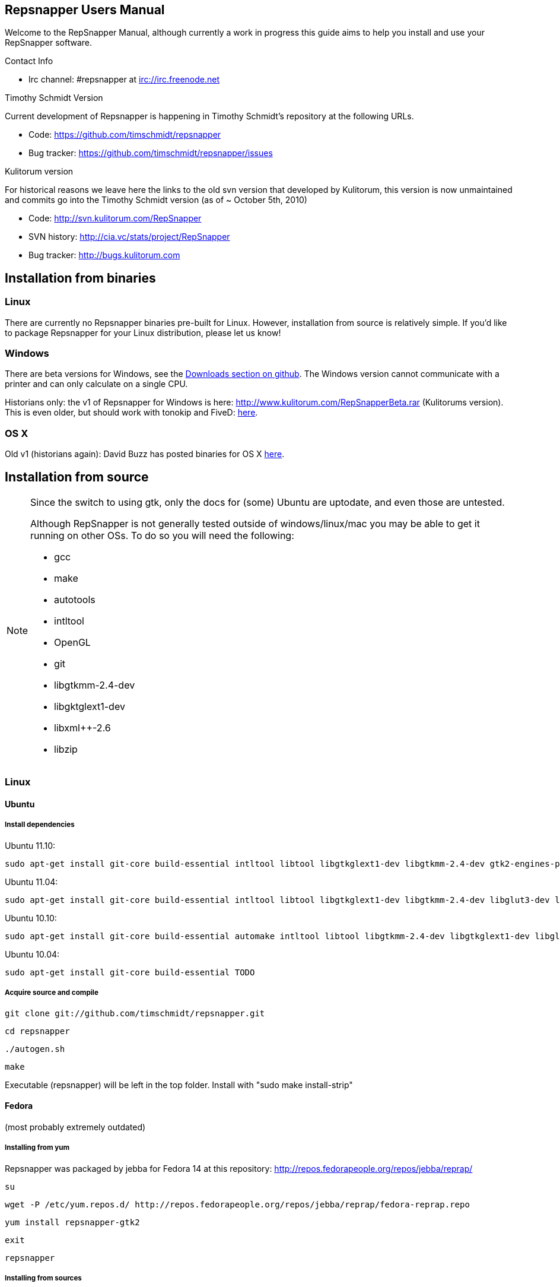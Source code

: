 == Repsnapper Users Manual ==

Welcome to the RepSnapper Manual, although currently a work in progress this guide aims to help you install and use your RepSnapper software.


Contact Info

    * Irc channel: #repsnapper at irc://irc.freenode.net

Timothy Schmidt Version

Current development of Repsnapper is happening in Timothy Schmidt's repository at the following URLs.

    * Code: https://github.com/timschmidt/repsnapper
    * Bug tracker: https://github.com/timschmidt/repsnapper/issues

Kulitorum version

For historical reasons we leave here the links to the old svn version that developed by Kulitorum, this version is now unmaintained and commits go into the Timothy Schmidt version (as of ~ October 5th, 2010)

    * Code: http://svn.kulitorum.com/RepSnapper
    * SVN history: http://cia.vc/stats/project/RepSnapper
    * Bug tracker: http://bugs.kulitorum.com

== Installation from binaries ==

=== Linux ===

There are currently no Repsnapper binaries pre-built for Linux.  However, installation from source is relatively simple.  If you'd like to package Repsnapper for your Linux distribution, please let us know!

=== Windows ===

There are beta versions for Windows, see the https://github.com/timschmidt/repsnapper/downloads[Downloads section on github]. The Windows version cannot communicate with a printer and can only calculate on a single CPU.

Historians only: the v1 of Repsnapper for Windows is here: http://www.kulitorum.com/RepSnapperBeta.rar (Kulitorums version).
This is even older, but should work with tonokip and FiveD: http://svn.kulitorum.com/RepSnapper/MSVC9/Release/RepSnapper.exe[here].

=== OS X ===

Old v1 (historians again):
David Buzz has posted binaries for OS X https://sites.google.com/site/davidbuzz/repsnapper-for-osx-binaries[here].

== Installation from source ==
[NOTE]
=====

Since the switch to using gtk, only the docs for (some) Ubuntu are uptodate, and even those are untested.

Although RepSnapper is not generally tested outside of windows/linux/mac you may be able to get it running on other OSs. To do so you will need the following:

    * gcc
    * make
    * autotools
    * intltool
    * OpenGL
    * git
    * libgtkmm-2.4-dev
    * libgktglext1-dev
    * libxml++-2.6
    * libzip

=====

=== Linux ===

==== Ubuntu ====
=====  Install dependencies =====

Ubuntu 11.10:
--------------------------
sudo apt-get install git-core build-essential intltool libtool libgtkglext1-dev libgtkmm-2.4-dev gtk2-engines-pixbuf freeglut3-dev libxml++ libcairomm-1.0 libzip
--------------------------

Ubuntu 11.04:
--------------------------
sudo apt-get install git-core build-essential intltool libtool libgtkglext1-dev libgtkmm-2.4-dev libglut3-dev libxml++ libcairomm-1.0 libzip
--------------------------

Ubuntu 10.10:
--------------------------
sudo apt-get install git-core build-essential automake intltool libtool libgtkmm-2.4-dev libgtkglext1-dev libglut3-dev libxml++ libcairomm-1.0 libzip
--------------------------

Ubuntu 10.04:
--------------------------
sudo apt-get install git-core build-essential TODO
--------------------------

===== Acquire source and compile =====


      git clone git://github.com/timschmidt/repsnapper.git

      cd repsnapper

      ./autogen.sh

      make


Executable (repsnapper) will be left in the top folder. Install with "sudo make install-strip"

==== Fedora ====

(most probably extremely outdated)

===== Installing from yum =====
Repsnapper was packaged by jebba for Fedora 14 at this repository: http://repos.fedorapeople.org/repos/jebba/reprap/

	   su

	   wget -P /etc/yum.repos.d/ http://repos.fedorapeople.org/repos/jebba/reprap/fedora-reprap.repo

	   yum install repsnapper-gtk2

	   exit

	   repsnapper


===== Installing from sources =====
Install dependencies: TODO only tested with Fedora 14
--------------------------
yum install git gtk2-devel gcc-c++ gcc binutils make cmake gtkglextmm gtkglextmm-devel gtkmm*
--------------------------
For Fedora 15 (tested on x86_64)
--------------------------
yum install git gtk2-devel gcc-c++ gcc binutils make cmake gtkglextmm gtkglextmm-devel freeglut-devel libusb1-devel intltool gtkmm*
--------------------------

Install repsnapper:

	git clone git://github.com/timschmidt/repsnapper.git

	cd repsnapper

	su

	echo "/usr/local/lib" > /etc/ld.so.conf.d/local.conf

	ldconfig

	exit

	./autogen.sh

	make -j3


Run the program:

    ./repsnapper


Install and run:

	sudo make install-strip

	repsnapper


==== OpenSuse 11.2 / SLED 11 SP1 ====

     sudo zypper install TODO


==== Generic installation instructions ====


     git clone git://github.com/timschmidt/repsnapper.git

     cd repsnapper

     ./autogen.sh

     make -j3


Executable (repsnapper) will be left in the top folder. Install with "sudo make install-strip"

=== Windows ===
Currently black magic. Nightly builds coming...

=== OS X ===

Install http://developer.apple.com/technologies/xcode.html[XCode].

Install http://www.macports.org/[MacPorts].


Run from a terminal window:


    sudo port install intltool gtkmm gtkglext


Acquire source and compile:


	git clone git://github.com/timschmidt/repsnapper.git

	cd repsnapper

	./autogen.sh

	make -j3


Executable (repsnapper) will be left in the top folder. Currently there is no install rule.


== Printrun/pronterface integration as pure slicer ==

As the serial communications section of repsnapper is not really state-of-the-art and may be only working in particular circumstances, you could try using pronterface for the printing part.

In pronterface, set the option "slicecommand" to "repsnapper -o $o $s" and you will get a window where you can manipulate and slice your model and then send the GCode back to pronterface for printing.

== Configuration ==

Not uptodate, but still useful:

=== Simple tab ===

Connect to printer::
    Establishes communications between the PC and the main board.

Port::
    Manually selects the serial communication port that you want to talk across.

Speed::
    The serial communications baud rate. Typically 115200 - must however match the setting in your firmware.

Load STL::
    Loads an STL file

Convert to GCode::
    Converts the STL to GCode

Load GCode::
    Loads previously generated GCode file

Print::
    Starts printing

Calibrate::
    Not yet implemented

=== Input File tab ===

Load STL::
    Loads an STL file

Save STL::
    Saves all objects in their current position to a single STL file. You will actually save the complete printing plate to a single STL file without combining the single objects. After loading the file you can manipulate them individually. These multiple-object STL files can also be read and merged by meshlab.

Save Settings::
    Saves all configuration settings. The configuration settings are stored in a file called repsnapper.conf.

[TIP]

Save Settings As::
    Saves configuration settings in a file of your choice.

Load Settings::
    Loads configuration settings from a file.

Delete::
    Deletes the selected STL from the current working area.

Duplicate::
    Creates a copy of the selected object. Useful for printing several items of the same object.

Translate, Rotate and Scale::
    If an STL object is first selected in the browser, this will alter the part for creating gcode.
Object Name, File location, File type and file material
    Name a file system and document the contents.

Object rotation::
    Selects the plane to rotate the object about. GCode generation is affected by final object placement. Also useful when loading several STL files.

=== Print Options tab ===

Shell Only - no infill::
    Generates path information for only the outermost layer of an object.  When printed, the object will be hollow.

Shell Count::
    Number of passes around the perimeter of an object, before starting infill.

Rotation::
    Degrees to rotate the first infill layer.

Infill Rotation per Layer::
    Degrees to rotate each successive infill layer.

Infill Distance::
    Distance between each filament of infill - measured in extruded material widths.

Alternate Infill Layers::


Raft Enable::
    Select this option to print a "raft" on the build surface before printing your desired object.  May help alleviate problems with uneven build surfaces.

Optimization::
    Polygon curves are straightened up to the given offset (to get faster prints)


=== Raft Settings Window ===

Larger than objects::
    Number of millimeters by which the raft should be larger than the base of the printed object.

Number of base/interface layers::
    Base layers adhere to the build surface and reduce the effect of surface irregularities.  Interface layers come in contact with the printed object and should be easy to break off after printing.

Material per distance ratio::
    The amount of plastic to extrude for this layer is determined by multiplying the normal extrusion speed by this value.

Rotation::
    Rotation in degrees between layers.

Distance between lines::
    Distance, in extruded material widths, between lines.

Thickness Ratio::
    unknown

Temperature ratio::
    The normal printing temperature is multiplied by this ratio to determine the temperature used while printing the raft.

=== Printer Settings Window ===

Build volume::
    Maximum build envelope of the printer.

Print margin::
    Offset to move from the printer's starting position before beginning print.

Use incremental ecode::
    Enable this option when using "5D" firmware.

Use 3D Gcode::
    Enable this option when using Makerbot firmware (or if you use the M101/M103 commands for tool control)

Extruded material width ratio::
    Width of the extrude material in proportion to layer thickness.

Extrusion multiplier::
    Allows calibration of the extruder without having to adjust E_STEPS_PER_MM in the firmware.

Layer thickness::
    Distance between printed layers, in millimeters.

Min print speed XY::
    Minimum print speed for the X and Y axes, in millimeters per minute.

Max print speed XY::
    Maximum print speed for the X and Y axes, in millimeters per minute.

Min print speed Z::
    Minimum print speed for the Z axis, in millimeters per minute.

Max print speed Z::
    Maximum print speed for the Z axis, in millimeters per minute.

Enable antiooze retraction::
    Enable this option to retract filament by a set amount before each move, reducing unwanted extrusion.

Distance to retract filament::
    Distance to retract filament -- measured in millimeters of extrusion, not millimeters of filament.

Speed to retract filament::
    Speed to retract filament, measured in millimeters per minute.

Enable Acceleration::
    Enable this option to begin each movement at Min print speed XY, and slowly accellerate up to Max print speed XY.

Distance used to read full speed::
    Distance to accelerate over, measured in millimeters.

Buffer size on printer::
    Number of commands the printer is able to buffer in it's memory.

Port::
    Manually selects the serial communication port that you want to talk across.

Speed::
    The serial communications baud rate. Typically 19200 - must however match the setting in your firmware. For example in the latest svn firmware the baud is 57600 by default in configuration.h the value in repsnapper must match this value.

Validate connection::
    unknown

=== GCode tab ===

Here you can create, save, load and/or edit the GCode.

Using the tabs, you can manually enter some GCode, that will be "injected" into the resulting GCode, when you press the Convert to GCode button.

Convert to GCode::
    Slices the object(s) in the current working area, and generates the necessary GCode to print that object.

Load Gcode::
    Loads a previously generated Gcode file.

Save GCode::
    Saves generated GCode to a file.

You can generate quite useful and very printable GCode using the default settings of RepSnapper.

There are however also a host of user changeable settings that will alter/adjust the generation of GCode. On this page you should get introduced to some of these options.

==== Start tab ====
code options to set at the beginning of the print process, like 0-position, default print temperature and more

You will almost certainly want to change the value on the line that sets temperature, or remove it if you set the temperature before starting your print.

When you first open RepSnapper this is what is in the tab:
--------------------------
; GCode generated by RepSnapper by Kulitorum

G21                        ;metric is good!

G90                        ;absolute positioning

T0                         ;select first extruder

G28                        ;go home

G92 E0                     ;set extruder home

M104 S200.0                ;set temperature to 200.0

G1 X20 Y20 F500            ;Move away from 0.0, so we use the same reset (in the layer code) for each layer
--------------------------

In Labitat.dk the Workhorse Mendel uses this in the Start tab
--------------------------
; GCode generated by RepSnapper by Kulitorum

G21                        ;metric is good!

G90                        ;absolute positioning

T0                         ;select new extruder

;G28                       ;go home - does not work with current version of Tonokip Firmwar
e (oct 2010)

G92 X0 Y0 Z0 E0            ;set home to current location of the nozzle

M104 S215                  ;set temperature (heating units - NOT actual degree centigrade)

G1 X20 Y20 F500            ;Move away from 0.0, so we use the same reset (in the layer code) for each layer
--------------------------

==== Next layer tab ====
something to do in between printing the next layer

==== End code tab ====
something to do at the end of a print, like turning the heater off

When you first open RepSnapper this is what is in the tab:

--------------------------
G1 X0 Y0 F2000.0       ;feed for start of next move

M104 S0.0              ;Heater off
--------------------------

==== Result tab ====
shows you the final complete GCode generated.

=== Display options tab ===


=== Print tab ===

Connect to printer::
    Initiates communication between Repsnapper and the printer.  If already connected, pressing this button will reset the printer.

Power on::

Print::
    Starts sending the GCode from the "Result" tab under the "GCode" tab to the ptiner.

Pause::
    Pauses communication with the printer.

Kick::
    unknown

Fan on::
    Sends the M106 / M107 codes to the printer to toggle the fan on / off respectively.

Voltage::
    unknown

Errors::
    Toggles the logging of communications errors.

Info::
    unknown

Echo::
    Toggles echoing of all commands sent to the printer.

GCode send::
    Text entry field allowing user to manually send individual commands to the printer.

==== Interactive control tab ====

Jog pannel::
    A matrix of buttons allowing the user to manually jog the printer set distances along each of it's axes.  The topmost row controls the X axis, followed by the Y axis, with the bottom most row controlling the Z axis.

Temperature update interval::
    Number of seconds between sending the M105 command to the printer to check the extruder temperature.

Switch heat on::
    Sends M104 command to the printer, with Target Temp as the argument.

Current temp::
    Current extruder temperature, as reported by the M105 command.

Target temp::
    Target extruder temperature, in degrees Celcius, sent to the printer when "Switch heat on" button is pressed.

Run extruder::
    Jogs extruder in the direction set by the Reverse toggle button, distance set by the Length slider, at the speed set by the Speed slider.

Reverse::
    Toggles extruder direction.

Speed::
    Speed to jog extruder, in millimeters / minute of extruded material.

Length::
    Length to jog extruder, in millimeters of extruded material

Downstream speed multiplier::
    unknown

Downstream extrusion multiplier::
    unknown

Custom buttons::
    These buttons do nothing by default, but can be assigned custom strings of GCode to be sent to the printer when clicked.

==== Communication logs tab ====

Communication log::

Errors / warnings::

Echo::

Auto scroll::

Log Files::

Clear logs when print starts::

Clear logs now::
    Clears the log window immediately

==== Custom buttons tab ====

Button to edit::
    Select which button to edit.

Button Label::
    User-editable text label for the selected custom button.

Save::
    Assigns current GCode to the selected button.

Test::
    Sends the current GCode to the printer.

== Use ==

=== Launching ===

To run repsnapper on

windows::
    double click the repsnapper.exe file.

linux/OSX/xBSD::
    type ./repsnapper into the console window or install it by 'make install-strip', then you should have repsnapper on your path.


After launching the repsnapper application you are presented with the main window of the application

On the left is the 3D view and on the right is the configuration and control panel.
Loading an STL

To load an STL into the 3D view

    * click on the tab labeled Input file and
    * press the Load STL button. In revision prior to ??? you are presented with a Fluid file browsing dialog. In later versions you will be presented with your standard operating systems file browse dialog. Choose the STL that you wish to load and click OK.

The 3D view should now display your STL. Use this button to pull in a facet file to process into Gcode.

[TIP]
If repsnapper crashes at this point you might have an STL file that is "Bad Input" try converting it to binary using meshlab or similar.

=== Viewing the STL ===

==== Viewing STL in repsnapper ====

Once an STL is loaded you can rotate, translate and/or scale the view in the 3D viewer so as to see what the object looks like, doing so will not effect the print its mearly for viewing purposes.

    * To rotate the view of the STL hold down the left mouse button and drag.
    * To translate the view the STL hold down the right mouse button and drag.
    * To scale the view the STL hold down the middle mouse button and drag, or turn the wheel on your mouse.

Note: the grid shows your build platform / printing area
Working with STL

Once an STL is loaded, you can move it to further onto the build platform, rotate it and scale it. You can also duplicate it and load additional STL files onto the build platform.

    * To move around individual objects or a group of objects use Shift and the left mouse button.
    * Or tab to the translate box and enter absolute values into the X and Y fields.
    * If the object is not on the Platform, you can also try rotating it about the Z axis to automatically make it touch the Z=0 plane.
    * Everything below the Z=0 plane will not be sliced, so you will not get negative Z values in youe GCode.

    * Duplicate adds another copy of the STL beside the first.


=== Convert to GCode ===
Repsnapper displaying GCode

Converting to GCode is a simple process:

    * Press the Convert to GCode button.

You can generate quite useful and very printable GCode using the default settings of RepSnapper. There are however also a host of user changeable settings that will alter/adjust the generation of GCode, see RepSnapper Manual: Setting GCode options for details.


=== Print ===

To send the GCode to a FiveD GCode compatible printer:

    * click the Connect to printer button. (you set com-port and speed in "Settings")
    * Check the Communication Log tab to make sure the printer has connected and is receiving temperature signals from the Extruder Controller.


    * Set the extruder target temperature, by editing the "Target Temp" field, and
    * click "Switch Heat on" to turn on the extruder heater.
    * once the target temp has been met, you may want to try to extrude a bit, to make sure the extruder is fully loaded and ready to print.


To start printing

    * click the Print button. This starts sending commands to the printer for execution.


Below the author describes the things he had to do to get repsnapper (V333, dated 14-08-2010) working to the point where he could finish a print of a test block. Firmware used was Tonokip's firmware running on an Arduino Mega with Pololu stepper drivers.
Firmware

    * Make sure your Arduino config file is accurate. Test movement lengths with a ruler to be sure.
    * you can do this from repsnapper. (See appendix A to see how to manually control your bot from repsnapper)

Printer definition

    * Make sure 'extruded material width' matches the extruded filament diameter.
    * Extrusion multiplyer determines how fast your extruder goes at a given print speed... This parameter is the one to fiddle, to set your stretch.
    * Max printspeed is the speed that repsnapper will command the axes to move. Too fast and you will strip your filament or stall your extruder.
    * Turn acceleration off. Make sure Use Incremental ecode is on

Print options

    * infill Distance was set quite small, I changed it up to 1.8mm

Raft

    * Turned off Raft for the test blocks.

Gcode

    * Start tab
    * Cleared the text out of the other tabs, knowing that the steppers are skipping steps is a good thing at the beginning.

== Appendix A. ==

Everything happens from the Print tab when you want to manually control your bot.

    * To get working for the first time, you must make a connection.. make sure the USB is plugged into the arduino, and that the arduino software is not using the virtual serial port.

    * make sure you have the correct serial port selected in the Printer Definition tab, and the speeds set to a reasonable number.

    * Select 'Connect to printer' (should be lit)

    * You can check your connection by selecting the communication log tab on the 'Print' page. From 'Communication Log', select 'Communication Log, again and see that commands are being acknowledged...

    * you can eventually skip this step by making sure that your temperature is being updated.

Go back to the 'interactive control' tab.

    * You can execute a line of gcode by putting the cursor into the 'GCode' box and pressing enter, or the 'send' button.

    * You can jog all three of your axes by hitting one of the numbered buttons.. -100 on the top line will move the X axis 100 mm (or inches! if you are set up for inches) in the home direction...

    * (you may want to re-visit your arduino config file and reverse an axis or two if things move in the wrong direction).

    * middle line is Y axis, Bottom line is Z axis...

    * Pressing home will cause that axis to run in the minus direction until it reaches an endstop.

 'Home All' is not supported in Tonokip's firmware.

    * Clicking 'Switch Heat On' will cause your extruder to start to heat up. It will try to get to the set 'Target temp'.

  If  you change the target temp, you must deselect switch heat off, then on again for it to register.

    * To run the extruder, once at temperature, set the speed slider (in mm/minute ?), the length (in mm ?) and click the 'Run extruder' button. It will run for the distance specified in 'Length'.

  to run it again, you click 'Run Extruder' again, it will de-select, but the motor will run anyways.

== Development ==
=== Comms debugging ===
Even if you have a working machine, it can be useful to emulate a serial connection to see what the firmware would see. Using socat (install from your distro repos as usual).
For the simplest case, issue "socat -d -d pty,raw,echo=0 readline" in a terminal. It reports the address to to connect RepSnapper to, (something like /dev/pts/N). You should disable connection
validation int the printer settings dialog. If you happen to have a working firmware in a simulator (please share if you do :), then you can use "socat -d -d pty,raw,echo=0 pty,raw,echo=0",
which gives two addresses, so you can connect anything to RepSnapper. You could also use another serial terminal app this way.
